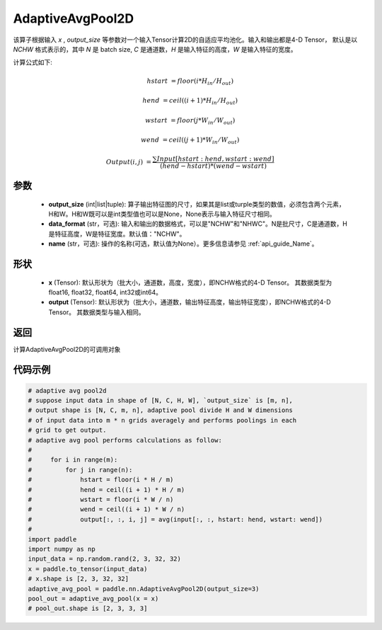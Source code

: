 .. _cn_api_nn_AdaptiveAvgPool2D:

AdaptiveAvgPool2D
-------------------------------

.. py:function:: paddle.nn.AdaptiveAvgPool2D(output_size, data_format="NCHW", name=None)

该算子根据输入 `x` , `output_size` 等参数对一个输入Tensor计算2D的自适应平均池化。输入和输出都是4-D Tensor，
默认是以 `NCHW` 格式表示的，其中 `N` 是 batch size, `C` 是通道数，`H` 是输入特征的高度，`W` 是输入特征的宽度。

计算公式如下:

..  math::

    hstart &= floor(i * H_{in} / H_{out})

    hend &= ceil((i + 1) * H_{in} / H_{out})

    wstart &= floor(j * W_{in} / W_{out})

    wend &= ceil((j + 1) * W_{in} / W_{out})

    Output(i ,j) &= \frac{\sum Input[hstart:hend, wstart:wend]}{(hend - hstart) * (wend - wstart)}


参数
:::::::::
    - **output_size** (int|list|tuple): 算子输出特征图的尺寸，如果其是list或turple类型的数值，必须包含两个元素，H和W。H和W既可以是int类型值也可以是None，None表示与输入特征尺寸相同。
    - **data_format** (str，可选): 输入和输出的数据格式，可以是"NCHW"和"NHWC"。N是批尺寸，C是通道数，H是特征高度，W是特征宽度。默认值："NCHW"。
    - **name** (str，可选): 操作的名称(可选，默认值为None）。更多信息请参见 :ref:`api_guide_Name`。

形状
:::::::::
    - **x** (Tensor): 默认形状为（批大小，通道数，高度，宽度），即NCHW格式的4-D Tensor。 其数据类型为float16, float32, float64, int32或int64。
    - **output** (Tensor): 默认形状为（批大小，通道数，输出特征高度，输出特征宽度），即NCHW格式的4-D Tensor。 其数据类型与输入相同。


返回
:::::::::
计算AdaptiveAvgPool2D的可调用对象


代码示例
:::::::::

.. code-block:: python

        # adaptive avg pool2d
        # suppose input data in shape of [N, C, H, W], `output_size` is [m, n],
        # output shape is [N, C, m, n], adaptive pool divide H and W dimensions
        # of input data into m * n grids averagely and performs poolings in each
        # grid to get output.
        # adaptive avg pool performs calculations as follow:
        #
        #     for i in range(m):
        #         for j in range(n):
        #             hstart = floor(i * H / m)
        #             hend = ceil((i + 1) * H / m)
        #             wstart = floor(i * W / n)
        #             wend = ceil((i + 1) * W / n)
        #             output[:, :, i, j] = avg(input[:, :, hstart: hend, wstart: wend])
        #
        import paddle
        import numpy as np
        input_data = np.random.rand(2, 3, 32, 32)
        x = paddle.to_tensor(input_data)
        # x.shape is [2, 3, 32, 32]
        adaptive_avg_pool = paddle.nn.AdaptiveAvgPool2D(output_size=3)
        pool_out = adaptive_avg_pool(x = x)
        # pool_out.shape is [2, 3, 3, 3]
